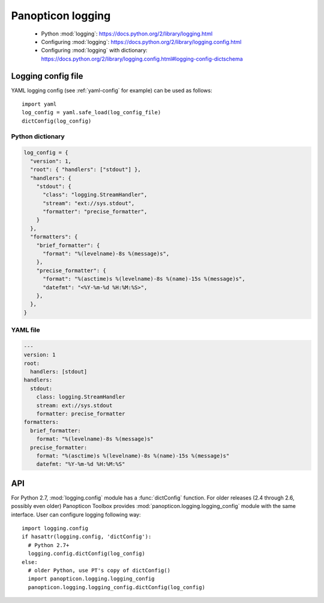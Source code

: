 ******************
Panopticon logging
******************

   * Python :mod:`logging`: `<https://docs.python.org/2/library/logging.html>`_
   * Configuring :mod:`logging`: `<https://docs.python.org/2/library/logging.config.html>`_
   * Configuring :mod:`logging` with dictionary:
     `<https://docs.python.org/2/library/logging.config.html#logging-config-dictschema>`_


Logging config file
===================

YAML logging config (see :ref:`yaml-config` for example) can be used as
follows::

   import yaml
   log_config = yaml.safe_load(log_config_file)
   dictConfig(log_config)

.. _python-config:

Python dictionary
-----------------

.. code-block:: python

   log_config = {
     "version": 1,
     "root": { "handlers": ["stdout"] },
     "handlers": {
       "stdout": {
         "class": "logging.StreamHandler",
         "stream": "ext://sys.stdout",
         "formatter": "precise_formatter",
       }
     },
     "formatters": {
       "brief_formatter": {
         "format": "%(levelname)-8s %(message)s",
       },
       "precise_formatter": {
         "format": "%(asctime)s %(levelname)-8s %(name)-15s %(message)s",
         "datefmt": "<%Y-%m-%d %H:%M:%S>",
       },
     },
   }


.. _yaml-config:

YAML file
---------

.. code-block:: yaml

   ---
   version: 1
   root:
     handlers: [stdout]
   handlers:
     stdout:
       class: logging.StreamHandler
       stream: ext://sys.stdout
       formatter: precise_formatter
   formatters:
     brief_formatter:
       format: "%(levelname)-8s %(message)s"
     precise_formatter:
       format: "%(asctime)s %(levelname)-8s %(name)-15s %(message)s"
       datefmt: "%Y-%m-%d %H:%M:%S"


API
===

For Python 2.7, :mod:`logging.config` module has a :func:`dictConfig`
function. For older releases (2.4 through 2.6, possibly even older) Panopticon
Toolbox provides :mod:`panopticon.logging.logging_config` module with the same
interface. User can configure logging following way::

   import logging.config
   if hasattr(logging.config, 'dictConfig'):
     # Python 2.7+
     logging.config.dictConfig(log_config)
   else:
     # older Python, use PT's copy of dictConfig()
     import panopticon.logging.logging_config
     panopticon.logging.logging_config.dictConfig(log_config)

.. function:: panopticon.logging.logging_config.dictConfig(config)

   :param config: configuration read from a file

